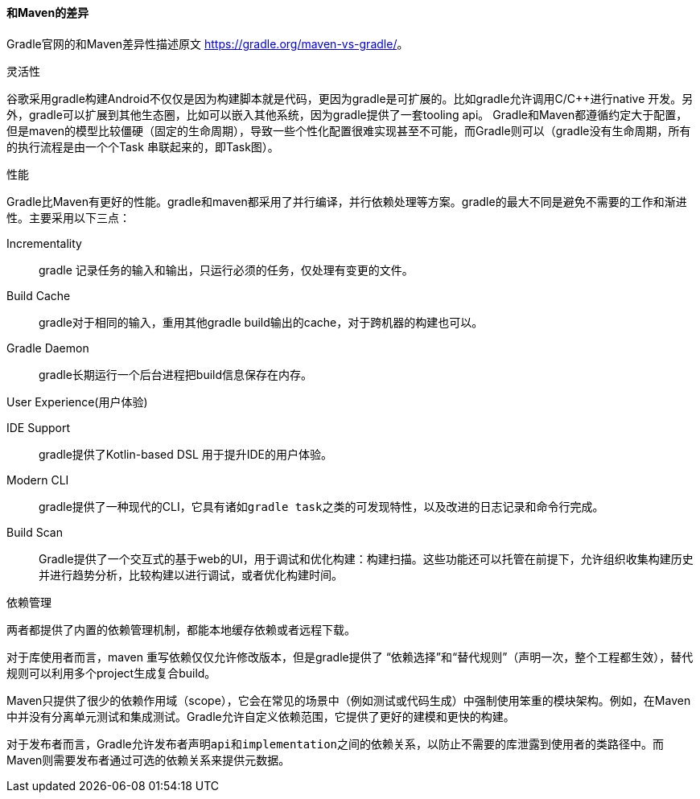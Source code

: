 ==== 和Maven的差异

Gradle官网的和Maven差异性描述原文 https://gradle.org/maven-vs-gradle/[https://gradle.org/maven-vs-gradle/]。

.灵活性

谷歌采用gradle构建Android不仅仅是因为构建脚本就是代码，更因为gradle是可扩展的。比如gradle允许调用C/C++进行native
开发。另外，gradle可以扩展到其他生态圈，比如可以嵌入其他系统，因为gradle提供了一套tooling api。
Gradle和Maven都遵循约定大于配置，但是maven的模型比较僵硬（固定的生命周期），导致一些个性化配置很难实现甚至不可能，而Gradle则可以（gradle没有生命周期，所有的执行流程是由一个个Task
串联起来的，即Task图）。

.性能

Gradle比Maven有更好的性能。gradle和maven都采用了并行编译，并行依赖处理等方案。gradle的最大不同是避免不需要的工作和渐进性。主要采用以下三点：

Incrementality:: gradle 记录任务的输入和输出，只运行必须的任务，仅处理有变更的文件。

Build Cache:: gradle对于相同的输入，重用其他gradle build输出的cache，对于跨机器的构建也可以。

Gradle Daemon:: gradle长期运行一个后台进程把build信息保存在内存。


.User Experience(用户体验)

IDE Support:: gradle提供了Kotlin-based DSL 用于提升IDE的用户体验。

Modern CLI:: gradle提供了一种现代的CLI，它具有诸如``gradle task``之类的可发现特性，以及改进的日志记录和命令行完成。

Build Scan:: Gradle提供了一个交互式的基于web的UI，用于调试和优化构建：构建扫描。这些功能还可以托管在前提下，允许组织收集构建历史并进行趋势分析，比较构建以进行调试，或者优化构建时间。


.依赖管理

两者都提供了内置的依赖管理机制，都能本地缓存依赖或者远程下载。

对于库使用者而言，maven 重写依赖仅仅允许修改版本，但是gradle提供了 “依赖选择”和“替代规则”（声明一次，整个工程都生效），替代规则可以利用多个project生成复合build。

Maven只提供了很少的依赖作用域（scope），它会在常见的场景中（例如测试或代码生成）中强制使用笨重的模块架构。例如，在Maven中并没有分离单元测试和集成测试。Gradle允许自定义依赖范围，它提供了更好的建模和更快的构建。

对于发布者而言，Gradle允许发布者声明``api``和``implementation``之间的依赖关系，以防止不需要的库泄露到使用者的类路径中。而Maven则需要发布者通过可选的依赖关系来提供元数据。